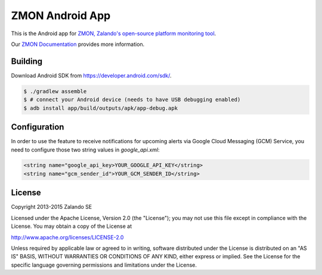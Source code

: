 ================
ZMON Android App
================

.. image:: https://travis-ci.org/zalando/zmon-android.svg?branch=master
   :target: https://travis-ci.org/zalando/zmon-android
   :alt: Build Status

This is the Android app for `ZMON, Zalando's open-source platform monitoring tool <http://zalando.github.io/zmon/>`_.

Our `ZMON Documentation <http://zmon.readthedocs.org/>`_ provides more information.

Building
========

Download Android SDK from https://developer.android.com/sdk/.

.. code-block:: bash

    $ ./gradlew assemble
    $ # connect your Android device (needs to have USB debugging enabled)
    $ adb install app/build/outputs/apk/app-debug.apk

Configuration
=============
In order to use the feature to receive notifications for upcoming alerts via Google Cloud Messaging (GCM) Service, you need
to configure those two string values in `google_api.xml`:

.. code-block:: xml

    <string name="google_api_key>YOUR_GOOGLE_API_KEY</string>
    <string name="gcm_sender_id">YOUR_GCM_SENDER_ID</string>

License
=======

Copyright 2013-2015 Zalando SE

Licensed under the Apache License, Version 2.0 (the "License"); you may not use this file except in compliance with the License. You may obtain a copy of the License at

http://www.apache.org/licenses/LICENSE-2.0

Unless required by applicable law or agreed to in writing, software distributed under the License is distributed on an "AS IS" BASIS, WITHOUT WARRANTIES OR CONDITIONS OF ANY KIND, either express or implied. See the License for the specific language governing permissions and limitations under the License.
